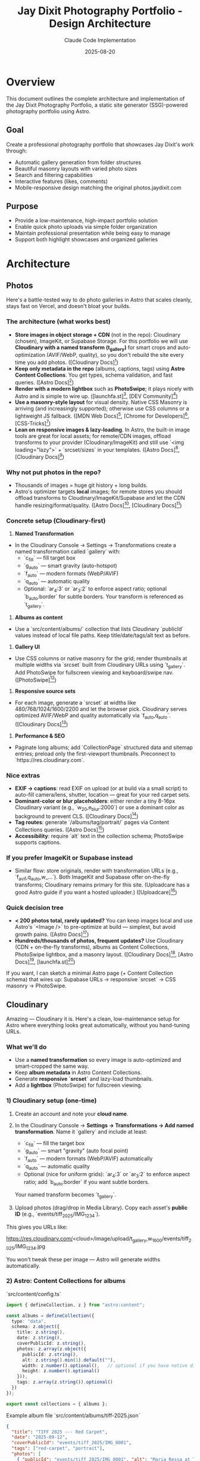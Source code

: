 #+TITLE: Jay Dixit Photography Portfolio - Design Architecture
#+AUTHOR: Claude Code Implementation
#+DATE: 2025-08-20

* Overview

This document outlines the complete architecture and implementation of the Jay Dixit Photography Portfolio, a static site generator (SSG)-powered photography portfolio using Astro.

** Goal
Create a professional photography portfolio that showcases Jay Dixit's work through:
- Automatic gallery generation from folder structures
- Beautiful masonry layouts with varied photo sizes
- Search and filtering capabilities
- Interactive features (likes, comments)
- Mobile-responsive design matching the original photos.jaydixit.com

** Purpose
- Provide a low-maintenance, high-impact portfolio solution
- Enable quick photo uploads via simple folder organization
- Maintain professional presentation while being easy to manage
- Support both highlight showcases and organized galleries

* Architecture

** Photos

Here's a battle-tested way to do photo galleries in Astro that scales cleanly, stays fast on Vercel, and doesn't bloat your builds.

*** The architecture (what works best)

- *Store images in object storage + CDN* (not in the repo): Cloudinary (chosen), ImageKit, or Supabase Storage. For this portfolio we will use *Cloudinary with a named transform (t_gallery)* for smart crops and auto-optimization (AVIF/WebP, quality), so you don't rebuild the site every time you add photos. ([Cloudinary Docs][10])
- *Keep only metadata in the repo* (albums, captions, tags) using *Astro Content Collections*. You get types, schema validation, and fast queries. ([Astro Docs][2])
- *Render with a modern lightbox* such as *PhotoSwipe*; it plays nicely with Astro and is simple to wire up. ([launchfa.st][3], [DEV Community][4])
- *Use a masonry-style layout* for visual density. Native CSS Masonry is arriving (and increasingly supported); otherwise use CSS columns or a lightweight JS fallback. ([MDN Web Docs][5], [Chrome for Developers][6], [CSS-Tricks][7])
- *Lean on responsive images & lazy-loading*. In Astro, the built-in image tools are great for local assets; for remote/CDN images, offload transforms to your provider (Cloudinary/ImageKit) and still use `<img loading="lazy">` + `srcset/sizes` in your templates. ([Astro Docs][8], [Cloudinary Docs][11])

*** Why not put photos in the repo?

- Thousands of images = huge git history + long builds.
- Astro's optimizer targets *local* images; for remote stores you should offload transforms to Cloudinary/ImageKit/Supabase and let the CDN handle resizing/format/quality. ([Astro Docs][8], [Cloudinary Docs][11])

*** Concrete setup (Cloudinary-first)

1. *Named Transformation*

- In the Cloudinary Console → Settings → Transformations create a named transformation called `gallery` with:
  - `c_fill` --- fill target box
  - `g_auto` --- smart gravity (auto-hotspot)
  - `f_auto` --- modern formats (WebP/AVIF)
  - `q_auto` --- automatic quality
  - Optional: `ar_4:3` or `ar_3:2` to enforce aspect ratio; optional `b_auto:border` for subtle borders. Your transform is referenced as `t_gallery`.

2. *Albums as content*

- Use a `src/content/albums/` collection that lists Cloudinary `publicId` values instead of local file paths. Keep title/date/tags/alt text as before.

3. *Gallery UI*

- Use CSS columns or native masonry for the grid; render thumbnails at multiple widths via `srcset` built from Cloudinary URLs using `t_gallery`. Add PhotoSwipe for fullscreen viewing and keyboard/swipe nav. ([PhotoSwipe][12])

4. *Responsive source sets*

- For each image, generate a `srcset` at widths like 480/768/1024/1600/2200 and let the browser pick. Cloudinary serves optimized AVIF/WebP and quality automatically via `f_auto,q_auto`. ([Cloudinary Docs][11])

5. *Performance & SEO*

- Paginate long albums; add `CollectionPage` structured data and sitemap entries; preload only the first-viewport thumbnails. Preconnect to `https://res.cloudinary.com`.

*** Nice extras

- *EXIF → captions*: read EXIF on upload (or at build via a small script) to auto-fill camera/lens, shutter, location --- great for your red carpet sets.
- *Dominant-color or blur placeholders*: either render a tiny 8-16px Cloudinary variant (e.g., `w_20,e_blur:2000`) or use a dominant color as background to prevent CLS. ([Cloudinary Docs][11])
- *Tag routes*: generate `/albums/tag/portrait/` pages via Content Collections queries. ([Astro Docs][2])
- *Accessibility*: require `alt` text in the collection schema; PhotoSwipe supports captions.

*** If you prefer ImageKit or Supabase instead

- Similar flow: store originals, render with transformation URLs (e.g., `f_avif,q_auto,w_...`). Both ImageKit and Supabase offer on-the-fly transforms; Cloudinary remains primary for this site. (Uploadcare has a good Astro guide if you want a hosted uploader.) ([Uploadcare][9])

*** Quick decision tree

- *< 200 photos total, rarely updated?* You can keep images local and use Astro's `<Image />` to pre-optimize at build --- simplest, but avoid growth pains. ([Astro Docs][8])
- *Hundreds/thousands of photos, frequent updates?* Use Cloudinary (CDN + on-the-fly transforms), albums as Content Collections, PhotoSwipe lightbox, and a masonry layout. ([Cloudinary Docs][11], [Astro Docs][2], [launchfa.st][3])

If you want, I can sketch a minimal Astro page (+ Content Collection schema) that wires up: Supabase URLs → responsive `srcset` → CSS masonry → PhotoSwipe.

[1]: https://supabase.com/docs/guides/storage/serving/image-transformations?utm_source=chatgpt.com "Storage Image Transformations | Supabase Docs"
[2]: https://docs.astro.build/en/guides/content-collections/?utm_source=chatgpt.com "Content collections --- Astro Docs"
[3]: https://www.launchfa.st/blog/photoswipe-astro/?utm_source=chatgpt.com "Using PhotoSwipe in Astro to Build an Image Gallery"
[4]: https://dev.to/petrovicz/astro-photoswipe-549a?utm_source=chatgpt.com "Astro + PhotoSwipe"
[5]: https://developer.mozilla.org/en-US/docs/Web/CSS/CSS_grid_layout/Masonry_layout?utm_source=chatgpt.com "Masonry layout --- MDN --- Mozilla"
[6]: https://developer.chrome.com/blog/masonry-update?utm_source=chatgpt.com "Brick by brick: Help us build CSS Masonry | Blog"
[7]: https://css-tricks.com/css-masonry-css-grid/?utm_source=chatgpt.com "CSS Masonry & CSS Grid"
[8]: https://docs.astro.build/en/guides/images/?utm_source=chatgpt.com "Images --- Astro Docs"
[9]: https://uploadcare.com/blog/how-to-optimize-images-in-astro/?utm_source=chatgpt.com "How to optimize images in Astro: A step-by-step guide"
[10]: https://cloudinary.com/documentation/image_transformations?utm_source=chatgpt.com "Image transformations --- Cloudinary"
[11]: https://cloudinary.com/documentation/responsive_images?utm_source=chatgpt.com "Responsive images, f_auto / q_auto --- Cloudinary"
[12]: https://photoswipe.com/ "PhotoSwipe"

** Cloudinary
Amazing --- Cloudinary it is. Here's a clean, low-maintenance setup for Astro where everything looks great automatically, without you hand-tuning URLs.

*** What we'll do

- Use a *named transformation* so every image is auto-optimized and smart-cropped the same way.
- Keep *album metadata* in Astro Content Collections.
- Generate *responsive `srcset`* and lazy-load thumbnails.
- Add a *lightbox* (PhotoSwipe) for fullscreen viewing.

*** 1) Cloudinary setup (one-time)

1. Create an account and note your *cloud name*.

2. In the Cloudinary Console → *Settings → Transformations → Add named transformation*.
   Name it `gallery` and include at least:

   * `c_fill` --- fill the target box
   * `g_auto` --- smart "gravity" (auto focal point)
   * `f_auto` --- modern formats (WebP/AVIF) automatically
   * `q_auto` --- automatic quality
   * Optional (nice for uniform grids): `ar_4:3` or `ar_3:2` to enforce aspect ratio; add `b_auto:border` if you want subtle borders.

   Your named transform becomes `t_gallery`.

3. Upload photos (drag/drop in Media Library). Copy each asset's *public ID* (e.g., `events/tiff_2025/IMG_1234`).

This gives you URLs like:

#+end_src 

https://res.cloudinary.com/<cloud>/image/upload/t_gallery,w_1600/events/tiff_2025/IMG_1234.jpg
#+end_src 

You won't tweak these per image --- Astro will generate widths automatically.

*** 2) Astro: Content Collections for albums

`src/content/config.ts`

#+begin_src ts
import { defineCollection, z } from "astro:content";

const albums = defineCollection({
  type: "data",
  schema: z.object({
    title: z.string(),
    date: z.string(),
    coverPublicId: z.string(),
    photos: z.array(z.object({
      publicId: z.string(),
      alt: z.string().min(1).default(""),
      width: z.number().optional(),   // optional if you have native dims
      height: z.number().optional()
    })),
    tags: z.array(z.string()).optional()
  })
});

export const collections = { albums };
#+end_src 

Example album file `src/content/albums/tiff-2025.json`

#+begin_src json
{
  "title": "TIFF 2025 --- Red Carpet",
  "date": "2025-09-12",
  "coverPublicId": "events/tiff_2025/IMG_0001",
  "tags": ["red-carpet", "portrait"],
  "photos": [
    { "publicId": "events/tiff_2025/IMG_0001", "alt": "Maria Ressa at TIFF" },
    { "publicId": "events/tiff_2025/IMG_0002", "alt": "Jude Law greeting fans" }
  ]
}
#+end_src 

*** 3) A tiny Cloudinary URL helper (no SDK needed)

`src/lib/cloudinary.ts`

#+begin_src ts
const CLOUD = import.meta.env.PUBLIC_CLOUDINARY_CLOUD_NAME; // set in .env

// Generate a Cloudinary delivery URL with your named transform and width.
export function cldUrl(publicId: string, width: number) {
  const base = `https://res.cloudinary.com/${CLOUD}/image/upload`;
  return `${base}/t_gallery,w_${width}/${publicId}.jpg`;
}

// Build a srcset string once, reuse everywhere.
export function cldSrcset(publicId: string, widths = [480, 768, 1024, 1600, 2200]) {
  return widths.map(w => `${cldUrl(publicId, w)} ${w}w`).join(", ");
}
#+end_src 

`.env`

#+BEGIN_EXAMPLE
PUBLIC_CLOUDINARY_CLOUD_NAME=your_cloud_name
#+END_EXAMPLE 

** Journal / Blog System

- Lives under =src/pages/blog= with a list view (=index.astro=) and slug detail pages (= [slug].astro =).
- Content is sourced from the =blog= content collection (see =src/content/config.ts=). Frontmatter supports Cloudinary public IDs (=imagePublicId=) so every post hero uses the same =t_gallery= transform.
- Listing cards render Cloudinary heroes via the shared helper functions in =src/lib/cloudinary.ts= (URL + srcset generation). Images are output as vanilla =<img>= tags with responsive `srcset/sizes` so no extra dependency chain is required.
- Blog typography reuses shared styles via =@jaydixit/astro-utils/styles/blocks.css=, and smart quotes/excerpts are handled with =smartQuotes= from the same package for consistent copy styling across projects.
- Navigation exposes the new section via a “Journal” link in =NavBar.astro=; individual posts add generous top padding so content clears the fixed nav without being obscured.

*** 4) Gallery component (masonry grid + lazy images)

`src/components/Gallery.astro`

#+begin_src astro
import type { CollectionEntry } from "astro:content";
import { cldUrl, cldSrcset } from "@/lib/cloudinary";

const { album } = Astro.props as { album: CollectionEntry<"albums">["data"] };

// Responsive rules: 3 columns desktop, 2 tablet, 1 mobile
const sizes = "(max-width: 640px) 100vw, (max-width: 1024px) 50vw, 33vw";

<section class="mx-auto max-w-7xl px-4 md:px-6">
  <h1 class="text-2xl md:text-3xl font-semibold mb-4">{album.title}</h1>
  <div class="masonry columns-1 sm:columns-2 lg:columns-3 gap-4 [column-fill:_balance]">
    {album.photos.map((p, i) => {
      const src = cldUrl(p.publicId, 1024);
      const srcset = cldSrcset(p.publicId);
      return (
        <a
          href={cldUrl(p.publicId, 2200)}
          data-pswp-width="2200"
          data-pswp-height="1467"
          class="block mb-4 break-inside-avoid"
        >
          <img
            src={src}
            srcset={srcset}
            sizes={sizes}
            alt={p.alt}
            loading="lazy"
            decoding="async"
            class="w-full h-auto rounded-xl shadow-sm"
            fetchpriority={i === 0 ? "high" : "auto"}
          />
        </a>
      );
    })}
  </div>
</section>

<style>
/* Minimal masonry via CSS columns; images are blocks that avoid breaks */
.masonry img { display: block; }
</style>
#+end_src 

This:

- Uses your `t_gallery` named transform for *smart crop, auto-format, auto-quality*.
- Generates `srcset` breakpoints for responsive loading.
- Lazy-loads everything except the first image.

*** 5) Lightbox (PhotoSwipe) in Astro

Install:

#+begin_src bash
npm i photoswipe
#+end_src 

`src/components/Lightbox.client.ts`

#+begin_src ts
import PhotoSwipeLightbox from "photoswipe/lightbox";
import "photoswipe/style.css";

export default () => {
  const lightbox = new PhotoSwipeLightbox({
    gallery: "body",
    children: "a[href*='res.cloudinary.com']",
    pswpModule: () => import("photoswipe")
  });
  lightbox.init();
};
#+end_src 

Use it on the page that renders `Gallery.astro`:

#+begin_src astro
import Gallery from "@/components/Gallery.astro";
import Lightbox from "@/components/Lightbox.client.ts";
import { getEntry } from "astro:content";

const album = (await getEntry("albums", "tiff-2025")).data;

<Gallery {album} />
<Lightbox client:load />
#+end_src 

*** 6) Nice polish with zero manual work

- *Preconnect* to speed up first paint (put in your `<head>`):

  #+begin_src html
  <link rel="preconnect" href="https://res.cloudinary.com">
  #+end_src 

- *LQIP/blur previews* (optional): add a second named transform `t_blur` with `e_blur:2000,w_20` and use it as a CSS background until the image loads (purely optional).
- *Uniform look*: If you want consistent crops, set `ar_4:3` (or your favorite) inside `t_gallery`. The smart gravity will still find the subject within that frame.

*** 7) Free-tier reality check

For a solo portfolio with modest traffic, Cloudinary's free plan is typically plenty. If a post blows up, you can either upgrade for that month or flip on *eager transformations* for your common sizes to cache ahead of time.

If you want, I can:

- Add a *tag index page* (e.g., `/albums/tag/red-carpet`) driven by Content Collections.
- Swap CSS columns for *native masonry* when you're targeting browsers that support it.
- Wire up a *"like" counter* later using Supabase --- but your images and polish can stay on Cloudinary exactly as above.


** Dual System Design

*** Main Landing Page (Highlights)
- *Location*: `/` (index.astro)
- *Photo Source*: `public/highlights/`
- *Purpose*: Showcase best photos in beautiful masonry layout
- *Features*: 
  - True masonry with varied photo sizes (wide, tall, small, medium)
  - CSS Grid with 10px gaps
  - Downloaded directly from live photos.jaydixit.com
  - Exact visual match to original site

*** Gallery System
- *Location*: `/gallery/[...folder]` (dynamic routes)
- *Photo Source*: `src/gallery/photos/**` (nested folder structure)
- *Purpose*: Organized collections by theme/event/category
- *Features*:
  - Folder-based automatic gallery generation
  - Search and tag filtering
  - Photo captions and metadata
  - Like buttons and comments

** Technology Stack

- *Site Generator*: Astro v5.13.2 --- Static site generation
- *Image Delivery*: Cloudinary (t_gallery: c_fill,g_auto,f_auto,q_auto)
- *Layout System*: CSS Grid / Masonry (CSS columns fallback)
- *Lightbox*: PhotoSwipe v5+
- *Styling*: Tailwind CSS v4.0.14
- *Build Tool*: Vite
- *Package Manager*: npm
- *Hosting Target*: Vercel
- *Domain*: photos.jaydixit.com

* Implementation Details

** Masonry Layout System

*** Main Page Masonry
- *Method*: CSS Grid with `grid-auto-rows: 10px`
- *Size Variations*:
  - Small: `grid-row-end: span 20` (1 column × 20 rows)
  - Medium: `grid-row-end: span 30` (1 column × 30 rows)
  - Tall: `grid-row-end: span 45` (1 column × 45 rows)
  - Wide: `grid-row-end: span 25, grid-column-end: span 2` (2 columns × 25 rows)
  - Wide-short: `grid-row-end: span 20, grid-column-end: span 2` (2 columns × 20 rows)
  - Wide-tall: `grid-row-end: span 40, grid-column-end: span 2` (2 columns × 40 rows)

*** Size Distribution Algorithm
#+BEGIN_SRC javascript
const sizeClass = index % 7 === 0 ? 'wide-tall' : 
                 index % 5 === 0 ? 'wide-short' : 
                 index % 4 === 1 ? 'tall' : 
                 index % 6 === 2 ? 'wide' : 
                 index % 8 === 3 ? 'small' : 'medium';
#+END_SRC

*** Responsive Breakpoints
- Mobile: 2 columns (`grid-template-columns: repeat(auto-fit, minmax(200px, 1fr))`)
- Tablet (640px+): 3 columns (`minmax(180px, 1fr)`)
- Desktop (1024px+): 4 columns (`minmax(200px, 1fr)`)
- Large (1280px+): 5 columns

** Photo Organization System

*** Folder Structure
*Note*: With Cloudinary-first, the source of truth is album metadata (public IDs). Local src/gallery/photos folders are optional for development or legacy import.

#+BEGIN_EXAMPLE
public/
├── highlights/           # Main page masonry photos
│   ├── vanessa-kirby.jpg
│   ├── conan.jpg
│   └── ...
└── photos/              # Gallery system
    ├── red-carpet/
    │   ├── tiff/
    │   │   ├── vanessa-kirby_tiff_2024.jpg
    │   │   └── tags.json
    │   └── sundance/
    │       └── conan-obrien_sundance_2024.jpg
    ├── portraits/
    │   └── studio/
    │       └── jeremy-strong_studio-session_2024.jpg
    ├── events/
    │   └── nobel/
    │       └── john-hopfield_nobel-physics_2024.jpg
    └── themes/
        └── fashion/
            └── judd-apatow_fashion-shoot_2024.jpg
#+END_EXAMPLE

*** Filename Convention
- *Pattern*: `subject_event_year.jpg`
- *Example*: `maria-bakalova_locarno_2024.jpg`
- *Generated Caption*: "Maria Bakalova at Locarno in 2024"
- *Tag Extraction*: `[maria, bakalova, locarno, 2024]`

** Search and Filtering System

*** Search Implementation
- *Method*: JavaScript real-time filtering
- *Targets*: Photo captions, subject names, event names, tags
- *Algorithm*: Case-insensitive substring matching
#+BEGIN_SRC javascript
const matchesSearch = !searchTerm || caption.includes(searchTerm);
#+END_SRC

*** Tag System
- *Sources*:
  1. Filename parsing (automatic)
  2. `tags.json` override files (manual)
  3. Folder name inheritance
- *Filtering Logic*: AND operation (all selected tags must match)
#+BEGIN_SRC javascript
const matchesTags = activeTags.size === 0 || 
  [...activeTags].every(tag => tags.includes(tag));
#+END_SRC

** Interactive Features

*** Like System
- *Storage*: localStorage (demo) → Supabase (production ready)
- *Data Structure*: `{photoId: {count: number, liked: boolean}}`
- *UI*: Heart icon with count, animated on interaction
- *Method*: Event delegation with data attributes

*** Comments System
- *Technology*: Giscus (GitHub Discussions)
- *Scope*: Per-gallery threads
- *Integration*: PhotoComments.astro component
- *Configuration*: Ready for `incandescentman/jaydixit-photos` repo

** Routing System

*** Static Routes
- `/` → Main highlights masonry
- `/gallery` → Gallery index (categorized view)
- `/about` → About page
- `/collections` → Legacy collection system

*** Dynamic Routes
- `/gallery/[...folder]` → Nested gallery pages
- *Examples*:
  - `/gallery/red-carpet/tiff`
  - `/gallery/portraits/studio`
  - `/gallery/events/nobel`

*** Route Generation
- *Method*: `getStaticPaths()` with recursive folder scanning
- *Source*: `src/gallery/photos/**` directory structure
- *Filter*: Only folders containing image files

** Navigation System

*** Header Navigation
- *Brand*: "Jay Dixit Photos"
- *Menu Items*:
  - Red Carpet Photos → `/gallery`
  - About → `/about`
  - Contact → `mailto:jay@jaydixit.com`
  - jaydixit.com → External link
- *Social Links*: Twitter (𝕏), LinkedIn, Instagram

*** Gallery Index Organization
- *Grouping*: By top-level folder (category)
- *Display*: Grid cards with thumbnails
- *Metadata*: Photo count per gallery
- *Thumbnail*: First image from each gallery

** Performance Optimizations

*** Image Handling
- *Loading*: Lazy loading with `loading="lazy"` + responsive `srcset/sizes`
- *Formats & Quality*: Cloudinary `f_auto,q_auto` for AVIF/WebP + optimal quality
- *Sizing & Cropping*: Cloudinary `c_fill,g_auto` to frame subjects consistently

*** Asset Management
- *GLightbox*: CDN-loaded lightbox library
- *Tailwind*: JIT compilation for minimal CSS
- *JavaScript*: Minimal client-side code
- *Static Generation*: All routes pre-built

** Developer Experience

*** CLI Tools
- *Tag Generation*: `npm run generate-tags`
  #+BEGIN_EXAMPLE
  node scripts/generate-tags-json.js ./src/gallery/photos/red-carpet/tiff
  #+END_EXAMPLE
- *Development*: `npm run dev --open`
- *Build*: `npm run build`
- *Photo Download*: `npm run download-live`

*** Content Management
- *Method*: File system based (no CMS)
- *Workflow*:
  1. Add photos to appropriate `src/gallery/photos/category/` folder
  2. Follow naming convention: `subject_event_year.jpg`
  3. Optionally run tag generation script
  4. Deploy (automatic route generation)

*** Maintenance
- *Adding Galleries*: Create new folder in `src/gallery/photos/`
- *Updating Photos*: Replace files in folders
- *Customizing Tags*: Edit or create `tags.json` files
- *Managing Highlights*: Update `public/highlights/` folder

* Design Decisions

** Why Dual System?
- *Main Page*: Showcases best work immediately (highlights)
- *Gallery System*: Provides organized browsing by category
- *Flexibility*: Supports both "wow factor" and detailed exploration

** Why CSS Grid Masonry?
- *Performance*: No JavaScript layout calculations
- *Responsive*: Natural breakpoint adaptation
- *Consistency*: Precise 10px spacing control
- *Visual Interest*: Varied sizes prevent monotony

** Why Folder-Based?
- *Simplicity*: Metadata and routes are file-driven (Content Collections), while assets live in Cloudinary
- *Version Control*: Album metadata (JSON/MD/MDX) tracked in git; no massive binaries in the repo
- *Scalability*: Easy to add albums by adding content files that reference Cloudinary public IDs
- *Portability*: Minimal vendor lock-in; you can swap CDNs by changing the URL helper

** Why Filename Metadata?
- *Self-Contained*: Metadata travels with file
- *Human Readable*: Clear naming convention
- *Automation*: Enables automatic caption generation
- *Flexibility*: Override with `tags.json` when needed

* Implementation Status

** ✅ Completed Features
- *Dual System Architecture*: Main highlights masonry + gallery system
- *Folder-Based Routing*: Dynamic routes from src/gallery/photos/** structure  
- *CSS Grid Masonry*: Precise 10px spacing with varied photo sizes
- *Search & Filtering*: Real-time search with clickable tag pills
- *Like System*: localStorage-based with animated interactions
- *Comments Integration*: Giscus components ready for activation
- *Caption Generation*: Automatic parsing from filename convention
- *Tag System*: Filename parsing + tags.json override capability
- *Responsive Design*: Mobile-first with breakpoint optimization
- *Performance*: Lazy loading, efficient CSS Grid, minimal JavaScript

** 🚧 Remaining Implementation Items

*** External Service Integration
- *Cloudinary Setup*: Create named transform `t_gallery`; add `PUBLIC_CLOUDINARY_CLOUD_NAME` to `.env`; verify delivery URLs and preconnect.
- *Supabase Setup*: Replace localStorage likes with persistent database
  - Create Supabase project: `jaydixit-photos`
  - Set up `photo_likes` table with schema
  - Replace localStorage API calls with Supabase client
- *Giscus Configuration*: Connect to GitHub Discussions
  - Enable Discussions on `incandescentman/jaydixit-photos` repo
  - Configure at giscus.app to get repo-id and category-id
  - Update PhotoComments.astro with real configuration values

*** Production Deployment
- *Vercel Setup*: Deploy to photos.jaydixit.com
  - Configure custom domain
  - Set up Git integration for automatic deployments
  - Verify build process and static output

*** Content Population
- *Photo Organization*: Populate gallery folders with real collections
  - `/src/gallery/photos/red-carpet/tiff/` - TIFF red carpet photos
  - `/src/gallery/photos/red-carpet/sundance/` - Sundance photos
  - `/src/gallery/photos/portraits/studio/` - Studio sessions
  - `/src/gallery/photos/events/nobel/` - Nobel Prize events
  - `/src/gallery/photos/themes/fashion/` - Fashion photography
- *Tag Generation*: Run scripts for all populated folders
- *Testing*: Verify all routes and functionality with real content

** 🔮 Future Enhancements

*** Immediate Possibilities
- *EXIF Data*: Extract camera settings and date information
- *Image Upload UI*: Web-based photo management interface
- *Social Sharing*: Per-photo sharing buttons
- *Individual Photo Pages*: Dedicated URLs for each photo

*** Long-term Considerations
- *Search Enhancement*: Full-text search with indexing
- *Performance*: Advanced image optimization and CDN integration
- *Analytics*: Photo view tracking and popularity metrics
- *Workflow*: Automated photo processing pipeline
- *CMS Integration*: Optional admin interface for non-technical users

* Deployment

** Current Setup
- *Development*: `http://localhost:4323/`
- *Build Target*: Static files in `dist/`
- *Deployment*: Vercel Git integration
- *Domain*: photos.jaydixit.com

** Configuration
- *Astro Config*: Static output mode
- *Base URL*: Root deployment (no subdirectory)
- *Asset Handling*: Public folder serving
- *Build*: Node.js environment

This architecture provides a robust, maintainable, and visually appealing photography portfolio that balances automation with flexibility, performance with features, and simplicity with sophistication.

